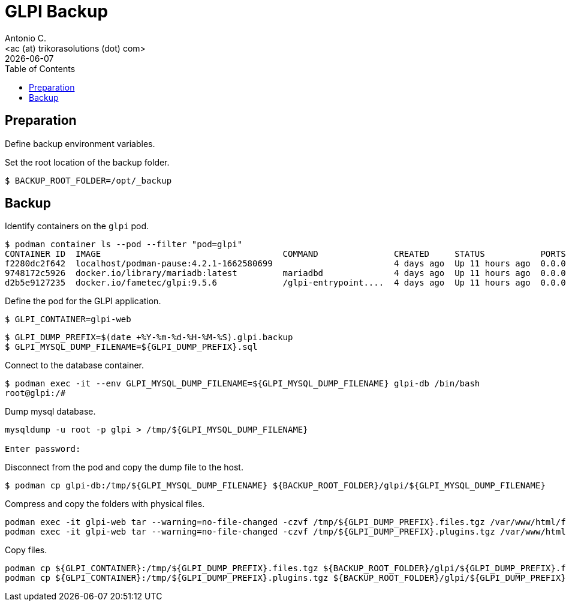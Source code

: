 = GLPI Backup
:author:    Antonio C.
:email:     <ac (at) trikorasolutions (dot) com>
// :Date:      20210222
:revdate: {docdate}
:toc:       left
:toc-title: Table of Contents
:icons: font
:description: This section describes the backup and restore instructions for GLPI.

:toc:

== Preparation

Define backup environment variables.

Set the root location of the backup folder.

[source,bash]
----
$ BACKUP_ROOT_FOLDER=/opt/_backup
----

== Backup

Identify containers on the `glpi` pod.

[source,bash]
----
$ podman container ls --pod --filter "pod=glpi"
CONTAINER ID  IMAGE                                    COMMAND               CREATED     STATUS           PORTS                 NAMES               POD ID        PODNAME
f2280dc2f642  localhost/podman-pause:4.2.1-1662580699                        4 days ago  Up 11 hours ago  0.0.0.0:9580->80/tcp  6b71fb0a7bfc-infra  6b71fb0a7bfc  glpi
9748172c5926  docker.io/library/mariadb:latest         mariadbd              4 days ago  Up 11 hours ago  0.0.0.0:9580->80/tcp  glpi_mariadb        6b71fb0a7bfc  glpi
d2b5e9127235  docker.io/fametec/glpi:9.5.6             /glpi-entrypoint....  4 days ago  Up 11 hours ago  0.0.0.0:9580->80/tcp  glpi_web            6b71fb0a7bfc  glpi
----

Define the pod for the GLPI application.

[source,bash]
----
$ GLPI_CONTAINER=glpi-web
----

[source,bash]
----
$ GLPI_DUMP_PREFIX=$(date +%Y-%m-%d-%H-%M-%S).glpi.backup
$ GLPI_MYSQL_DUMP_FILENAME=${GLPI_DUMP_PREFIX}.sql
----

Connect to the database container.

[source,bash]
----
$ podman exec -it --env GLPI_MYSQL_DUMP_FILENAME=${GLPI_MYSQL_DUMP_FILENAME} glpi-db /bin/bash
root@glpi:/# 
----

Dump mysql database.

[source,bash]
----
mysqldump -u root -p glpi > /tmp/${GLPI_MYSQL_DUMP_FILENAME}

Enter password: 
----

Disconnect from the pod and copy the dump file to the host.

[source,bash]
----
$ podman cp glpi-db:/tmp/${GLPI_MYSQL_DUMP_FILENAME} ${BACKUP_ROOT_FOLDER}/glpi/${GLPI_MYSQL_DUMP_FILENAME}
----

Compress and copy the folders with physical files.

[source,bash]
----
podman exec -it glpi-web tar --warning=no-file-changed -czvf /tmp/${GLPI_DUMP_PREFIX}.files.tgz /var/www/html/files 
podman exec -it glpi-web tar --warning=no-file-changed -czvf /tmp/${GLPI_DUMP_PREFIX}.plugins.tgz /var/www/html/plugins
----

Copy files.

[source,bash]
----
podman cp ${GLPI_CONTAINER}:/tmp/${GLPI_DUMP_PREFIX}.files.tgz ${BACKUP_ROOT_FOLDER}/glpi/${GLPI_DUMP_PREFIX}.files.tgz
podman cp ${GLPI_CONTAINER}:/tmp/${GLPI_DUMP_PREFIX}.plugins.tgz ${BACKUP_ROOT_FOLDER}/glpi/${GLPI_DUMP_PREFIX}.plugins.tgz
----
